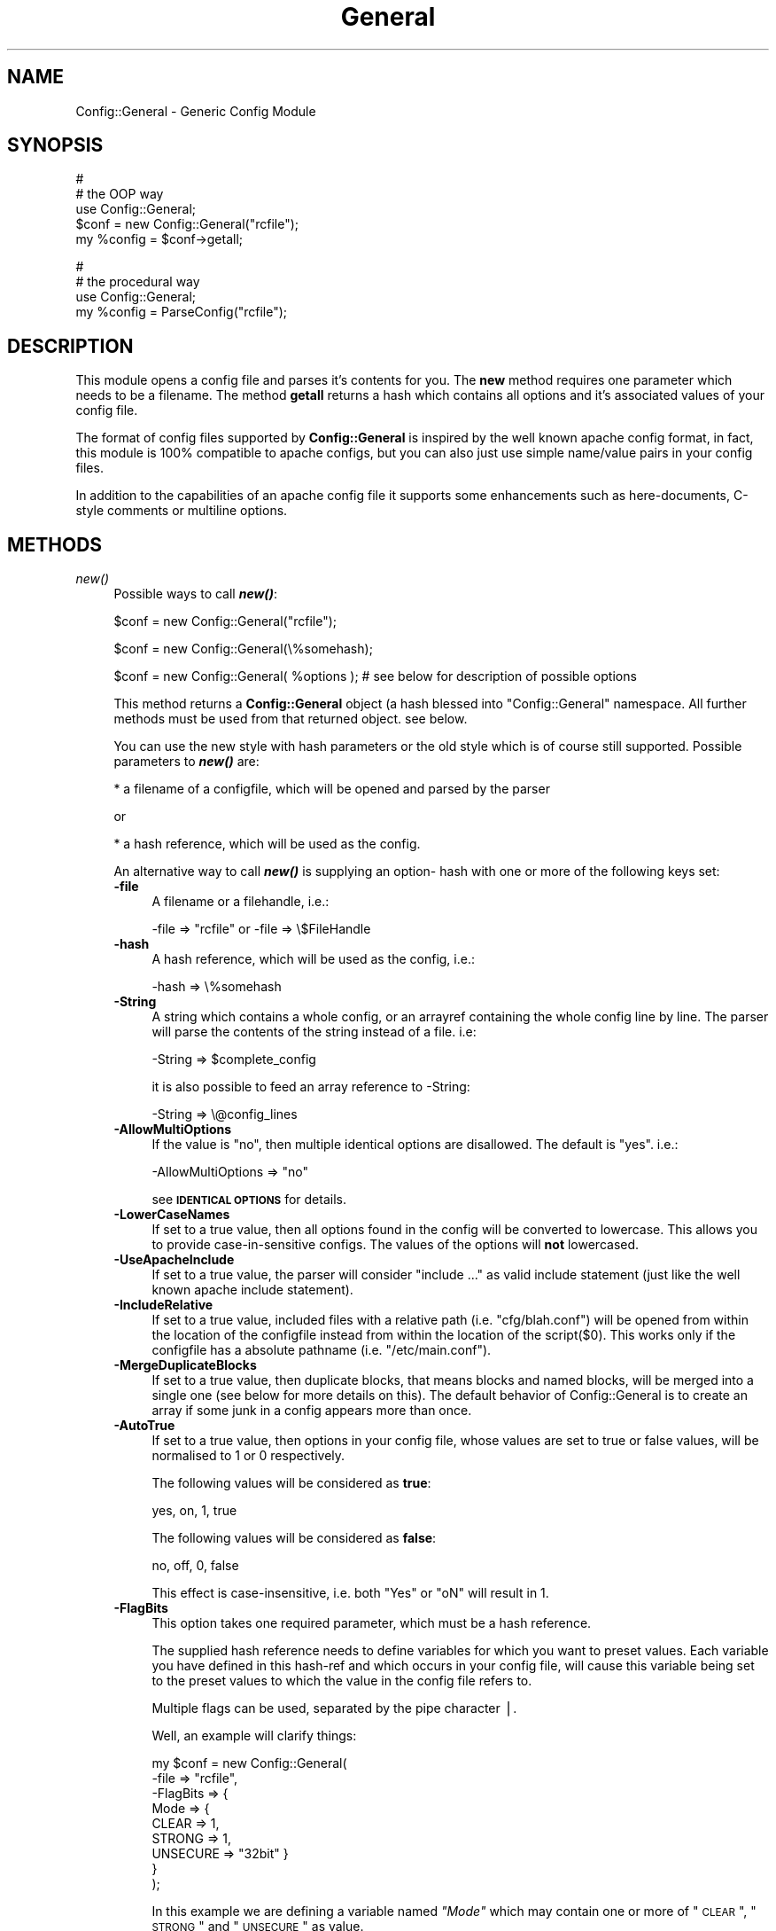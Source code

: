 .\" Automatically generated by Pod::Man version 1.02
.\" Mon Jan 28 23:27:50 2002
.\"
.\" Standard preamble:
.\" ======================================================================
.de Sh \" Subsection heading
.br
.if t .Sp
.ne 5
.PP
\fB\\$1\fR
.PP
..
.de Sp \" Vertical space (when we can't use .PP)
.if t .sp .5v
.if n .sp
..
.de Ip \" List item
.br
.ie \\n(.$>=3 .ne \\$3
.el .ne 3
.IP "\\$1" \\$2
..
.de Vb \" Begin verbatim text
.ft CW
.nf
.ne \\$1
..
.de Ve \" End verbatim text
.ft R

.fi
..
.\" Set up some character translations and predefined strings.  \*(-- will
.\" give an unbreakable dash, \*(PI will give pi, \*(L" will give a left
.\" double quote, and \*(R" will give a right double quote.  | will give a
.\" real vertical bar.  \*(C+ will give a nicer C++.  Capital omega is used
.\" to do unbreakable dashes and therefore won't be available.  \*(C` and
.\" \*(C' expand to `' in nroff, nothing in troff, for use with C<>
.tr \(*W-|\(bv\*(Tr
.ds C+ C\v'-.1v'\h'-1p'\s-2+\h'-1p'+\s0\v'.1v'\h'-1p'
.ie n \{\
.    ds -- \(*W-
.    ds PI pi
.    if (\n(.H=4u)&(1m=24u) .ds -- \(*W\h'-12u'\(*W\h'-12u'-\" diablo 10 pitch
.    if (\n(.H=4u)&(1m=20u) .ds -- \(*W\h'-12u'\(*W\h'-8u'-\"  diablo 12 pitch
.    ds L" ""
.    ds R" ""
.    ds C` `
.    ds C' '
'br\}
.el\{\
.    ds -- \|\(em\|
.    ds PI \(*p
.    ds L" ``
.    ds R" ''
'br\}
.\"
.\" If the F register is turned on, we'll generate index entries on stderr
.\" for titles (.TH), headers (.SH), subsections (.Sh), items (.Ip), and
.\" index entries marked with X<> in POD.  Of course, you'll have to process
.\" the output yourself in some meaningful fashion.
.if \nF \{\
.    de IX
.    tm Index:\\$1\t\\n%\t"\\$2"
.    .
.    nr % 0
.    rr F
.\}
.\"
.\" For nroff, turn off justification.  Always turn off hyphenation; it
.\" makes way too many mistakes in technical documents.
.hy 0
.if n .na
.\"
.\" Accent mark definitions (@(#)ms.acc 1.5 88/02/08 SMI; from UCB 4.2).
.\" Fear.  Run.  Save yourself.  No user-serviceable parts.
.bd B 3
.    \" fudge factors for nroff and troff
.if n \{\
.    ds #H 0
.    ds #V .8m
.    ds #F .3m
.    ds #[ \f1
.    ds #] \fP
.\}
.if t \{\
.    ds #H ((1u-(\\\\n(.fu%2u))*.13m)
.    ds #V .6m
.    ds #F 0
.    ds #[ \&
.    ds #] \&
.\}
.    \" simple accents for nroff and troff
.if n \{\
.    ds ' \&
.    ds ` \&
.    ds ^ \&
.    ds , \&
.    ds ~ ~
.    ds /
.\}
.if t \{\
.    ds ' \\k:\h'-(\\n(.wu*8/10-\*(#H)'\'\h"|\\n:u"
.    ds ` \\k:\h'-(\\n(.wu*8/10-\*(#H)'\`\h'|\\n:u'
.    ds ^ \\k:\h'-(\\n(.wu*10/11-\*(#H)'^\h'|\\n:u'
.    ds , \\k:\h'-(\\n(.wu*8/10)',\h'|\\n:u'
.    ds ~ \\k:\h'-(\\n(.wu-\*(#H-.1m)'~\h'|\\n:u'
.    ds / \\k:\h'-(\\n(.wu*8/10-\*(#H)'\z\(sl\h'|\\n:u'
.\}
.    \" troff and (daisy-wheel) nroff accents
.ds : \\k:\h'-(\\n(.wu*8/10-\*(#H+.1m+\*(#F)'\v'-\*(#V'\z.\h'.2m+\*(#F'.\h'|\\n:u'\v'\*(#V'
.ds 8 \h'\*(#H'\(*b\h'-\*(#H'
.ds o \\k:\h'-(\\n(.wu+\w'\(de'u-\*(#H)/2u'\v'-.3n'\*(#[\z\(de\v'.3n'\h'|\\n:u'\*(#]
.ds d- \h'\*(#H'\(pd\h'-\w'~'u'\v'-.25m'\f2\(hy\fP\v'.25m'\h'-\*(#H'
.ds D- D\\k:\h'-\w'D'u'\v'-.11m'\z\(hy\v'.11m'\h'|\\n:u'
.ds th \*(#[\v'.3m'\s+1I\s-1\v'-.3m'\h'-(\w'I'u*2/3)'\s-1o\s+1\*(#]
.ds Th \*(#[\s+2I\s-2\h'-\w'I'u*3/5'\v'-.3m'o\v'.3m'\*(#]
.ds ae a\h'-(\w'a'u*4/10)'e
.ds Ae A\h'-(\w'A'u*4/10)'E
.    \" corrections for vroff
.if v .ds ~ \\k:\h'-(\\n(.wu*9/10-\*(#H)'\s-2\u~\d\s+2\h'|\\n:u'
.if v .ds ^ \\k:\h'-(\\n(.wu*10/11-\*(#H)'\v'-.4m'^\v'.4m'\h'|\\n:u'
.    \" for low resolution devices (crt and lpr)
.if \n(.H>23 .if \n(.V>19 \
\{\
.    ds : e
.    ds 8 ss
.    ds o a
.    ds d- d\h'-1'\(ga
.    ds D- D\h'-1'\(hy
.    ds th \o'bp'
.    ds Th \o'LP'
.    ds ae ae
.    ds Ae AE
.\}
.rm #[ #] #H #V #F C
.\" ======================================================================
.\"
.IX Title "General 3"
.TH General 3 "perl v5.6.0" "2002-01-28" "User Contributed Perl Documentation"
.UC
.SH "NAME"
Config::General \- Generic Config Module
.SH "SYNOPSIS"
.IX Header "SYNOPSIS"
.Vb 5
\& #
\& # the OOP way
\& use Config::General;
\& $conf = new Config::General("rcfile");
\& my %config = $conf->getall;
.Ve
.Vb 4
\& #
\& # the procedural way
\& use Config::General;
\& my %config = ParseConfig("rcfile");
.Ve
.SH "DESCRIPTION"
.IX Header "DESCRIPTION"
This module opens a config file and parses it's contents for you. The \fBnew\fR method
requires one parameter which needs to be a filename. The method \fBgetall\fR returns a hash
which contains all options and it's associated values of your config file.
.PP
The format of config files supported by \fBConfig::General\fR is inspired by the well known apache config
format, in fact, this module is 100% compatible to apache configs, but you can also just use simple
name/value pairs in your config files.
.PP
In addition to the capabilities of an apache config file it supports some enhancements such as here-documents,
C-style comments or multiline options.
.SH "METHODS"
.IX Header "METHODS"
.Ip "\fInew()\fR" 4
.IX Item "new()"
Possible ways to call \fB\f(BInew()\fB\fR:
.Sp
.Vb 1
\& $conf = new Config::General("rcfile");
.Ve
.Vb 1
\& $conf = new Config::General(\e%somehash);
.Ve
.Vb 1
\& $conf = new Config::General( %options ); # see below for description of possible options
.Ve
This method returns a \fBConfig::General\fR object (a hash blessed into \*(L"Config::General\*(R" namespace.
All further methods must be used from that returned object. see below.
.Sp
You can use the new style with hash parameters or the old style which is of course
still supported. Possible parameters to \fB\f(BInew()\fB\fR are:
.Sp
* a filename of a configfile, which will be opened and parsed by the parser
.Sp
or
.Sp
* a hash reference, which will be used as the config.
.Sp
An alternative way to call \fB\f(BInew()\fB\fR is supplying an option- hash with one or more of
the following keys set:
.RS 4
.Ip "\fB\-file\fR" 4
.IX Item "-file"
A filename or a filehandle, i.e.:
.Sp
.Vb 1
\& -file => "rcfile" or -file => \e$FileHandle
.Ve
.Ip "\fB\-hash\fR" 4
.IX Item "-hash"
A hash reference, which will be used as the config, i.e.:
.Sp
.Vb 1
\& -hash => \e%somehash
.Ve
.Ip "\fB\-String\fR" 4
.IX Item "-String"
A string which contains a whole config, or an arrayref
containing the whole config line by line.
The parser will parse the contents of the string instead
of a file. i.e:
.Sp
.Vb 1
\& -String => $complete_config
.Ve
it is also possible to feed an array reference to \-String:
.Sp
.Vb 1
\& -String => \e@config_lines
.Ve
.Ip "\fB\-AllowMultiOptions\fR" 4
.IX Item "-AllowMultiOptions"
If the value is \*(L"no\*(R", then multiple identical options are disallowed.
The default is \*(L"yes\*(R".
i.e.:
.Sp
.Vb 1
\& -AllowMultiOptions => "no"
.Ve
see \fB\s-1IDENTICAL\s0 \s-1OPTIONS\s0\fR for details.
.Ip "\fB\-LowerCaseNames\fR" 4
.IX Item "-LowerCaseNames"
If set to a true value, then all options found in the config will be converted
to lowercase. This allows you to provide case-in-sensitive configs. The
values of the options will \fBnot\fR lowercased.
.Ip "\fB\-UseApacheInclude\fR" 4
.IX Item "-UseApacheInclude"
If set to a true value, the parser will consider \*(L"include ...\*(R" as valid include
statement (just like the well known apache include statement).
.Ip "\fB\-IncludeRelative\fR" 4
.IX Item "-IncludeRelative"
If set to a true value, included files with a relative path (i.e. \*(L"cfg/blah.conf\*(R")
will be opened from within the location of the configfile instead from within the
location of the script($0). This works only if the configfile has a absolute pathname
(i.e. \*(L"/etc/main.conf\*(R").
.Ip "\fB\-MergeDuplicateBlocks\fR" 4
.IX Item "-MergeDuplicateBlocks"
If set to a true value, then duplicate blocks, that means blocks and named blocks,
will be merged into a single one (see below for more details on this).
The default behavior of Config::General is to create an array if some junk in a
config appears more than once.
.Ip "\fB\-AutoTrue\fR" 4
.IX Item "-AutoTrue"
If set to a true value, then options in your config file, whose values are set to
true or false values, will be normalised to 1 or 0 respectively.
.Sp
The following values will be considered as \fBtrue\fR:
.Sp
.Vb 1
\& yes, on, 1, true
.Ve
The following values will be considered as \fBfalse\fR:
.Sp
.Vb 1
\& no, off, 0, false
.Ve
This effect is case-insensitive, i.e. both \*(L"Yes\*(R" or \*(L"oN\*(R" will result in 1.
.Ip "\fB\-FlagBits\fR" 4
.IX Item "-FlagBits"
This option takes one required parameter, which must be a hash reference.
.Sp
The supplied hash reference needs to define variables for which you
want to preset values. Each variable you have defined in this hash-ref
and which occurs in your config file, will cause this variable being
set to the preset values to which the value in the config file refers to.
.Sp
Multiple flags can be used, separated by the pipe character |.
.Sp
Well, an example will clarify things:
.Sp
.Vb 9
\& my $conf = new Config::General(
\&         -file => "rcfile",
\&         -FlagBits => {
\&              Mode => {
\&                 CLEAR    => 1,
\&                 STRONG   => 1,
\&                 UNSECURE => "32bit" }
\&         }
\& );
.Ve
In this example we are defining a variable named \fI\*(L"Mode\*(R"\fR which
may contain one or more of \*(L"\s-1CLEAR\s0\*(R", \*(L"\s-1STRONG\s0\*(R" and \*(L"\s-1UNSECURE\s0\*(R" as value.
.Sp
The appropriate config entry may look like this:
.Sp
.Vb 2
\& # rcfile
\& Mode = CLEAR | UNSECURE
.Ve
The parser will create a hash which will be the value of the key \*(L"Mode\*(R". This
hash will contain \fBall\fR flags which you have pre-defined, but only those
which were set in the config will contain the pre-defined value, the other
ones will be undefined.
.Sp
The resulting config structure would look like this after parsing:
.Sp
.Vb 7
\& %config = (
\&             Mode => {
\&                       CLEAR    => 1,
\&                       UNSECURE => "32bit",
\&                       STRONG   => undef,
\&                     }
\&           );
.Ve
This method allows the user (or, the \*(L"maintainer\*(R" of the configfile for your
application) to set multiple pre-defined values for one option.
.Sp
Please beware, that all occurences of thos variables will be handled this
way, there is no way to distinguish between variables in different scopes.
That means, that if \*(L"Mode\*(R" would also occur inside a named block, it would
also parsed this way.
.Sp
Values which are not defined in the hash-ref supplied to the parameter \fB\-FlagBits\fR
and used in the corresponding variable in the config will be ignored.
.Sp
Example:
.Sp
.Vb 2
\& # rcfile
\& Mode = BLAH | CLEAR
.Ve
would result in this hash structure:
.Sp
.Vb 7
\&  %config = (
\&             Mode => {
\&                       CLEAR    => 1,
\&                       UNSECURE => undef,
\&                       STRONG   => undef,
\&                     }
\&           );
.Ve
\&\*(L"\s-1BLAH\s0\*(R" will be ignored silently.
.RE
.RS 4
.RE
.Ip "\fINoMultiOptions()\fR" 4
.IX Item "NoMultiOptions()"
This method only exists for compatibility reasons and is deprecated.
Now you should set the parameter to the \fB\f(BInew()\fB\fR method \fB\-AllowMultiOptions\fR to \*(L"no\*(R".
.Sp
see \fB\s-1METHODS\s0\fR.
.Ip "\fIgetall()\fR" 4
.IX Item "getall()"
Returns a hash structure which represents the whole config.
.Ip "\fIsave()\fR" 4
.IX Item "save()"
\&\fBDeprectated. Use \f(BIsave_file()\fB instead!\fR
.Ip "\fIsave_file()\fR" 4
.IX Item "save_file()"
Writes the config hash back to the harddisk. This method takes one or two
parameters. The first parameter must be the filename where the config
should be written to. The second parameter is optional, it must be a
reference to a hash structure, if you set it. If you do not supply this second parameter
then the internal config hash, which has already been parsed, will be
used.
.Sp
Please note, that any occurence of comments will be ignored by \fIgetall()\fR
and thus be lost after you call this method.
.Sp
You need also to know that named blocks will be converted to nested blocks
(which is the same from the perl point of view). An example:
.Sp
.Vb 3
\& <user hans>
\&   id 13
\& </user>
.Ve
will become the following after saving:
.Sp
.Vb 5
\& <user>
\&   <hans>
\&      id 13
\&   </hans>
\& </user>
.Ve
Example:
.Sp
.Vb 1
\& $conf_obj->save_file("newrcfile", \e%config);
.Ve
or, if the config has already been parsed, or if it didn't change:
.Sp
.Vb 1
\& $conf_obj->save_file("newrcfile");
.Ve
.Ip "\fIsave_string()\fR" 4
.IX Item "save_string()"
This method is equivalent to the previous \fIsave_file()\fR, but it does not
store the generated config to a file. Instead it returns it as a string,
which you can save yourself afterwards.
.Sp
It takes one optional parameter, which must be a reference to a hash structure.
If you omit this parameter, the internal config hash, which has already been parsed,
will be used.
.Sp
Example:
.Sp
.Vb 1
\& my $content = $conf_obj->save_string(\e%config);
.Ve
or:
.Sp
.Vb 1
\& my $content = $conf_obj->save_string();
.Ve
.SH "CONFIG FILE FORMAT"
.IX Header "CONFIG FILE FORMAT"
Lines begining with \fB#\fR and empty lines will be ignored. (see section \s-1COMMENTS\s0!)
Spaces at the begining and the end of a line will also be ignored as well as tabulators.
If you need spaces at the end or the beginning of a value you can use
apostrophs \fB"\fR.
An optionline starts with it's name followed by a value. An equalsign is optional.
Some possible examples:
.PP
.Vb 3
\& user    max
\& user  = max
\& user            max
.Ve
If there are more than one statements with the same name, it will create an array
instead of a scalar. See the example below.
.PP
The method \fBgetall\fR returns a hash of all values.
.SH "BLOCKS"
.IX Header "BLOCKS"
You can define a \fBblock\fR of options. A \fBblock\fR looks much like a block
in the wellknown apache config format. It starts with <\fBblockname\fR> and ends
with </\fBblockname\fR>. An example:
.PP
.Vb 6
\& <database>
\&    host   = muli
\&    user   = moare
\&    dbname = modb
\&    dbpass = D4r_9Iu
\& </database>
.Ve
Blocks can also be nested. Here is a more complicated example:
.PP
.Vb 19
\& user   = hans
\& server = mc200
\& db     = maxis
\& passwd = D3rf$
\& <jonas>
\&        user    = tom
\&        db      = unknown
\&        host    = mila
\&        <tablestructure>
\&                index   int(100000)
\&                name    char(100)
\&                prename char(100)
\&                city    char(100)
\&                status  int(10)
\&                allowed moses
\&                allowed ingram
\&                allowed joice
\&        </tablestructure>
\& </jonas>
.Ve
The hash which the method \fBgetall\fR returns look like that:
.PP
.Vb 24
\& print Data::Dumper(\e%hash);
\& $VAR1 = {
\&          'passwd' => 'D3rf$',
\&          'jonas'  => {
\&                       'tablestructure' => {
\&                                             'prename' => 'char(100)',
\&                                             'index'   => 'int(100000)',
\&                                             'city'    => 'char(100)',
\&                                             'name'    => 'char(100)',
\&                                             'status'  => 'int(10)',
\&                                             'allowed' => [
\&                                                            'moses',
\&                                                            'ingram',
\&                                                            'joice',
\&                                                          ]
\&                                           },
\&                       'host'           => 'mila',
\&                       'db'             => 'unknown',
\&                       'user'           => 'tom'
\&                     },
\&          'db'     => 'maxis',
\&          'server' => 'mc200',
\&          'user'   => 'hans'
\&        };
.Ve
If you have turned on \fB\-LowerCaseNames\fR (see \fInew()\fR) then blocks as in the
following example:
.PP
.Vb 5
\& <Dir>
\&   <AttriBUTES>
\&     Owner  root
\&   </attributes>
\& </dir>
.Ve
would produce the following hash structure:
.PP
.Vb 7
\& $VAR1 = {
\&          'dir' => {
\&                    'attributes' => {
\&                                     'owner  => "root",
\&                                    }
\&                   }
\&         };
.Ve
As you can see, the keys inside the config hash are normalized.
.PP
Please note, that the above config block would result in a
valid hash structure, even if \fB\-LowerCaseNames\fR is not set!
This is because \fIConfig::General\fR does not
use the blocknames to check if a block ends, instead it uses an internal
state counter, which indicates a block end.
.PP
If the module cannot find an end-block statement, then this block will be ignored.
.SH "NAMED BLOCKS"
.IX Header "NAMED BLOCKS"
If you need multiple blocks of the same name, then you have to name every block.
This works much like apache config. If the module finds a named block, it will
create a hashref with the left part of the named block as the key containing
one or more hashrefs with the right part of the block as key containing everything
inside the block(which may again be nested!). As examples says more than words:
.PP
.Vb 9
\& # given the following sample
\& <Directory /usr/frisco>
\&        Limit Deny
\&        Options ExecCgi Index
\& </Directory>
\& <Directory /usr/frik>
\&        Limit DenyAll
\&        Options None
\& </Directory>
.Ve
.Vb 13
\& # you will get:
\& $VAR1 = {
\&          'Directory' => {
\&                           '/usr/frik' => {
\&                                            'Options' => 'None',
\&                                            'Limit' => 'DenyAll'
\&                                          },
\&                           '/usr/frisco' => {
\&                                              'Options' => 'ExecCgi Index',
\&                                              'Limit' => 'Deny'
\&                                            }
\&                         }
\&        };
.Ve
You cannot have more than one named block with the same name because it will
be stored in a hashref and therefore be overwritten if a block occurs once more.
.SH "IDENTICAL OPTIONS"
.IX Header "IDENTICAL OPTIONS"
You may have more than one line of the same option with different values.
.PP
Example:
 log  log1
 log  log2
 log  log2
.PP
You will get a scalar if the option occured only once or an array if it occured
more than once. If you expect multiple identical options, then you may need to 
check if an option occured more than once:
.PP
.Vb 6
\& $allowed = $hash{jonas}->{tablestructure}->{allowed};
\& if(ref($allowed) eq "ARRAY") {
\&     @ALLOWED = @{$allowed};
\& else {
\&     @ALLOWED = ($allowed);
\& }
.Ve
The same applies to blocks and named blocks too (they are described in more detail
below). For example, if you have the following config:
.PP
.Vb 6
\& <dir blah>
\&   user max
\& </dir>
\& <dir blah>
\&   user hannes
\& </dir>
.Ve
then you would end up with a data structure like this:
.PP
.Vb 12
\& $VAR1 = {
\&          'dir' => {
\&                    'blah' => [
\&                                {
\&                                  'user' => 'max'
\&                                },
\&                                {
\&                                  'user' => 'hannes'
\&                                }
\&                              ]
\&                    }
\&          };
.Ve
As you can see, the two identical blocks are stored in a hash which contains
an array(\-reference) of hashes.
.PP
Under some rare conditions you might not want this behavior with blocks (and
named blocks too). If you want to get one single hash with the contents of
both identical blocks, then you need to turn the \fB\f(BInew()\fB\fR parameter \fB\-MergeDuplicateBlocks\fR
on (see above). The parsed structure of the example above would then look like
this:
.PP
.Vb 8
\& $VAR1 = {
\&          'dir' => {
\&                    'blah' => [
\&                                  'user' => 'max',
\&                                  'user' => 'hannes'
\&                              ]
\&                    }
\&          };
.Ve
As you can see, there is only one hash \*(L"dir->{blah}\*(R" containing multiple
\&\*(L"user\*(R" entries. As you can also see, turning on  \fB\-MergeDuplicateBlocks\fR
does not affect scalar options (i.e. \*(L"option = value\*(R").
.PP
If you don't want to allow more than one identical options, you may turn it off
by setting the flag \fIAllowMutliOptions\fR in the \fB\f(BInew()\fB\fR method to \*(L"no\*(R".
If turned off, Config::General will complain about multiple occuring options
whit identical names!
.SH "LONG LINES"
.IX Header "LONG LINES"
If you have a config value, which is too long and would take more than one line,
you can break it into multiple lines by using the backslash character at the end
of the line. The Config::General module will concatenate those lines to one single-value.
.PP
Example:
.PP
command = cat /var/log/secure/tripwire | \e
           mail \f(CW\*(C`\-s\*(C'\fR \*(L"report from tripwire\*(R" \e
           honey@myotherhost.nl
.PP
command will become:
 "cat /var/log/secure/tripwire | mail \f(CW\*(C`\-s\*(C'\fR 'report from twire' honey@myotherhost.nl"
.SH "HERE DOCUMENTS"
.IX Header "HERE DOCUMENTS"
You can also define a config value as a so called \*(L"here-document\*(R". You must tell
the module an identifier which identicates the end of a here document. An
identifier must follow a \*(L"<<\*(R".
.PP
Example:
.PP
.Vb 6
\& message <<EOF
\&   we want to
\&   remove the
\&   homedir of
\&   root.
\& EOF
.Ve
Everything between the two \*(L"\s-1EOF\s0\*(R" strings will be in the option \fImessage\fR.
.PP
There is a special feature which allows you to use indentation with here documents.
You can have any amount of whitespaces or tabulators in front of the end
identifier. If the module finds spaces or tabs then it will remove exactly those
amount of spaces from every line inside the here-document.
.PP
Example:
.PP
.Vb 6
\& message <<EOF
\&         we want to
\&         remove the
\&         homedir of
\&         root.
\&      EOF
.Ve
After parsing, message will become:
.PP
.Vb 4
\&   we want to
\&   remove the
\&   homedir of
\&   root.
.Ve
because there were the string \*(L"     \*(R" in front of \s-1EOF\s0, which were cutted from every
line inside the here-document.
.SH "INCLUDES"
.IX Header "INCLUDES"
You can include an external file at any posision in your config file using the following statement
in your config file:
.PP
.Vb 1
\& <<include externalconfig.rc>>
.Ve
If you turned on \fB\-UseApacheInclude\fR (see \fB\f(BInew()\fB\fR), then you can also use the following
statement to include an external file:
.PP
.Vb 1
\& include externalconfig.rc
.Ve
This file will be inserted at the position where it was found as if the contents of this file
were directly at this position.
.PP
You can also recurively include files, so an included file may include another one and so on.
Beware that you do not recursively load the same file, you will end with an errormessage like
\&\*(L"too many open files in system!\*(R".
.PP
By default included files with a relative pathname will be opened from within the current
working directory. Under some circumstances it maybe possible to
open included files from the directory, where the configfile resides. You need to turn on
the option \fB\-IncludeRelative\fR (see \fB\f(BInew()\fB\fR) if you want that. An example:
.PP
.Vb 4
\& my $conf = Config::General(
\&                             -file => "/etc/crypt.d/server.cfg"
\&                             -IncludeRelative => 1
\&                           );
.Ve
.Vb 2
\& /etc/crypt.d/server.cfg:
\&  <<include acl.cfg>>
.Ve
In this example Config::General will try to include \fIacl.cfg\fR from \fI/etc/crypt.d\fR:
.PP
.Vb 1
\& /etc/crypt.d/acl.cfg
.Ve
The default behavior (if \fB\-IncludeRelative\fR is \fBnot\fR set!) will be to open just \fIacl.cfg\fR,
whereever it is, i.e. if you did a chdir(\*(L"/usr/local/etc\*(R"), then Config::General will include:
.PP
.Vb 1
\& /usr/local/etc/acl.cfg
.Ve
Include statements can be case insensitive (added in version 1.25).
.PP
Include statements will be ignored within C-Comments and here-documents.
.SH "COMMENTS"
.IX Header "COMMENTS"
A comment starts with the number sign \fB#\fR, there can be any number of spaces and/or
tabstops in front of the #.
.PP
A comment can also occur after a config statement. Example:
.PP
.Vb 1
\& username = max  # this is the comment
.Ve
If you want to comment out a large block you can use C-style comments. A \fB/*\fR signals
the begin of a comment block and the \fB*/\fR signals the end of the comment block.
Example:
.PP
.Vb 6
\& user  = max # valid option
\& db    = tothemax
\& /*
\& user  = andors
\& db    = toand
\& */
.Ve
In this example the second options of user and db will be ignored. Please beware of the fact,
if the Module finds a \fB/*\fR string which is the start of a comment block, but no matching
end block, it will ignore the whole rest of the config file!
.PP
\&\fB\s-1NOTE:\s0\fR If you require the \fB#\fR character (number sign) to remain in the option value, then
you can use a backlsash in front of it, to escape it. Example:
.PP
.Vb 1
\& bgcolor = \e#ffffcc
.Ve
In this example the value of \f(CW$config\fR{bgcolor} will be \*(L"#ffffcc\*(R", Config::General will not treat
the number sign as the begin of a comment because of the leading backslash.
.PP
Inside here-documents escaping of number signs is \s-1NOT\s0 required!
.SH "OBJECT ORIENTED INTERFACE"
.IX Header "OBJECT ORIENTED INTERFACE"
There is a way to access a parsed config the OO-way.
Use the module \fBConfig::General::Extended\fR, which is
supplied with the Config::General distribution.
.SH "VARIABLE INTERPOLATION"
.IX Header "VARIABLE INTERPOLATION"
You can use variables inside your configfiles if you like. To do
that you have to use the module \fBConfig::General::Interpolated\fR,
which is supplied with the Config::General distribution.
.SH "EXPORTED FUNCTIONS"
.IX Header "EXPORTED FUNCTIONS"
Config::General exports some functions too, which makes it somewhat
easier to use it, if you like this.
.Ip "\fB\f(BIParseConfig()\fB\fR" 4
.IX Item "ParseConfig()"
This function takes exactly all those parameters, which are
allowed to the \fB\f(BInew()\fB\fR method of the standard interface.
.Sp
Example:
.Sp
.Vb 2
\& use Config::General;
\& my %config = ParseConfig(-file => "rcfile", -AutoTrue => 1);
.Ve
.Ip "\fB\f(BISaveConfig()\fB\fR" 4
.IX Item "SaveConfig()"
This function requires two arguments, a filename and a reference
to a hash structure.
.Sp
Example:
.Sp
.Vb 3
\& use Config::General;
\& ..
\& SaveConfig("rcfile", \e%some_hash);
.Ve
.Ip "\fB\f(BISaveConfigString()\fB\fR" 4
.IX Item "SaveConfigString()"
This function requires a reference to a config hash as parameter.
It generates a configuration based on this hash as the object-interface
method \fB\f(BIsave_string()\fB\fR does.
.Sp
Example:
.Sp
.Vb 4
\& use Config::General;
\& my %config = ParseConfig(-file => "rcfile");
\& .. # change %config something
\& my $content = SaveConfigString(\e%config);
.Ve
.SH "SEE ALSO"
.IX Header "SEE ALSO"
I recommend you to read the following documentations, which are supplied with perl:
.PP
.Vb 4
\& perlreftut                     Perl references short introduction
\& perlref                        Perl references, the rest of the story
\& perldsc                        Perl data structures intro
\& perllol                        Perl data structures: arrays of arrays
.Ve
.Vb 2
\& Config::General::Extended      Object oriented interface to parsed configs
\& Config::General::Interpolated  Allows to use variables inside config files
.Ve
.SH "COPYRIGHT"
.IX Header "COPYRIGHT"
Copyright (c) 2000\-2002 Thomas Linden
.PP
This library is free software; you can redistribute it and/or
modify it under the same terms as Perl itself.
.SH "BUGS"
.IX Header "BUGS"
none known yet.
.SH "AUTHOR"
.IX Header "AUTHOR"
Thomas Linden <tom@daemon.de>
.SH "VERSION"
.IX Header "VERSION"
1.29
